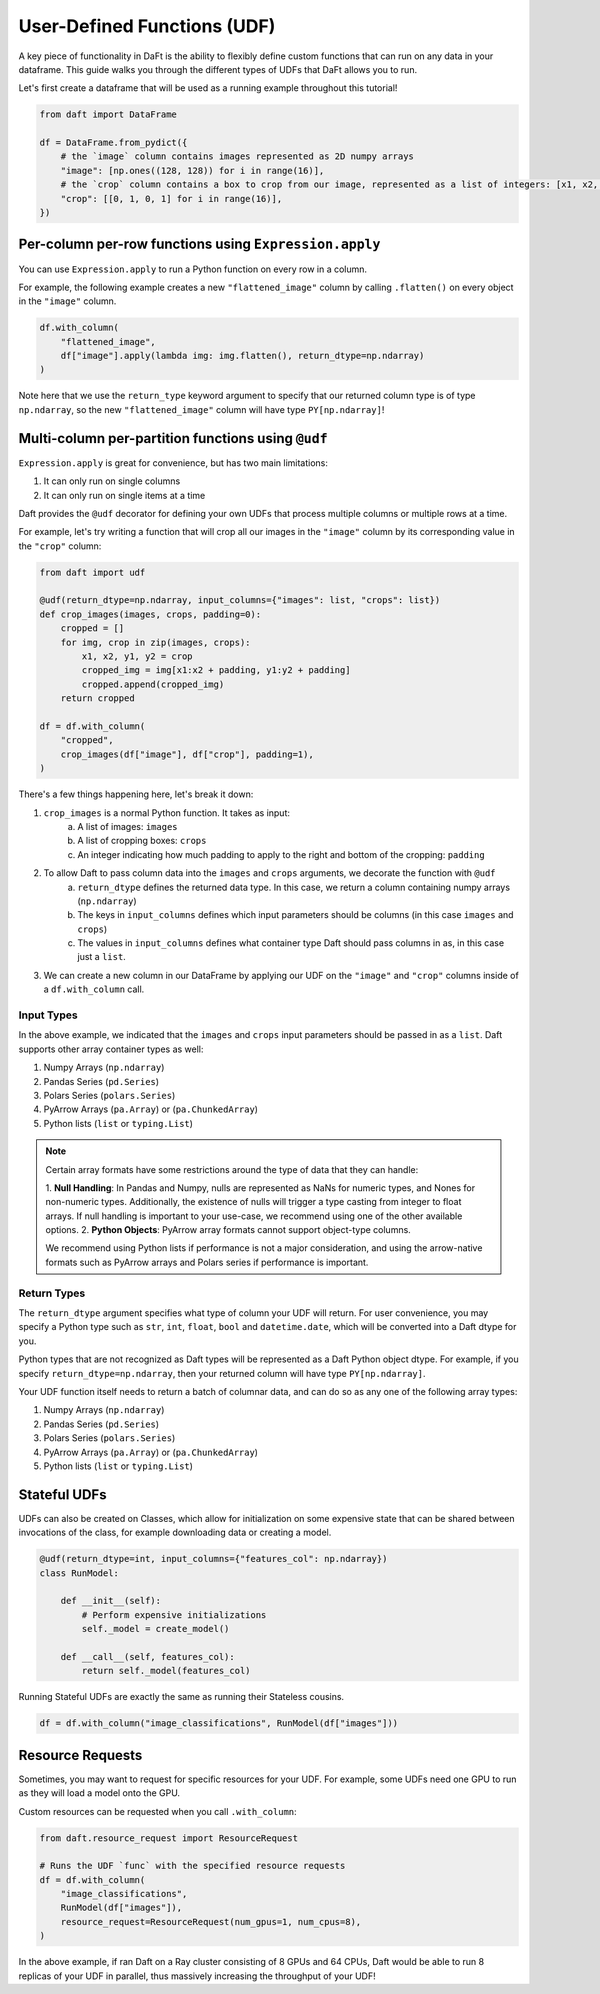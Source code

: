 User-Defined Functions (UDF)
============================

A key piece of functionality in DaFt is the ability to flexibly define custom functions that can run on any data in your dataframe. This guide walks you through the different types of UDFs that DaFt allows you to run.

Let's first create a dataframe that will be used as a running example throughout this tutorial!

.. code:: python

    from daft import DataFrame

    df = DataFrame.from_pydict({
        # the `image` column contains images represented as 2D numpy arrays
        "image": [np.ones((128, 128)) for i in range(16)],
        # the `crop` column contains a box to crop from our image, represented as a list of integers: [x1, x2, y1, y2]
        "crop": [[0, 1, 0, 1] for i in range(16)],
    })

Per-column per-row functions using ``Expression.apply``
-------------------------------------------------------

You can use ``Expression.apply`` to run a Python function on every row in a column.

For example, the following example creates a new ``"flattened_image"`` column by calling ``.flatten()`` on every object in the ``"image"`` column.

.. code:: python

    df.with_column(
        "flattened_image",
        df["image"].apply(lambda img: img.flatten(), return_dtype=np.ndarray)
    )

Note here that we use the ``return_type`` keyword argument to specify that our returned column type is of type ``np.ndarray``, so the new ``"flattened_image"``
column will have type ``PY[np.ndarray]``!

Multi-column per-partition functions using ``@udf``
---------------------------------------------------

``Expression.apply`` is great for convenience, but has two main limitations:

1. It can only run on single columns
2. It can only run on single items at a time

Daft provides the ``@udf`` decorator for defining your own UDFs that process multiple columns or multiple rows at a time.

For example, let's try writing a function that will crop all our images in the ``"image"`` column by its corresponding value in the ``"crop"`` column:

.. code:: python

    from daft import udf

    @udf(return_dtype=np.ndarray, input_columns={"images": list, "crops": list})
    def crop_images(images, crops, padding=0):
        cropped = []
        for img, crop in zip(images, crops):
            x1, x2, y1, y2 = crop
            cropped_img = img[x1:x2 + padding, y1:y2 + padding]
            cropped.append(cropped_img)
        return cropped

    df = df.with_column(
        "cropped",
        crop_images(df["image"], df["crop"], padding=1),
    )

There's a few things happening here, let's break it down:

1. ``crop_images`` is a normal Python function. It takes as input:
    a. A list of images: ``images``
    b. A list of cropping boxes: ``crops``
    c. An integer indicating how much padding to apply to the right and bottom of the cropping: ``padding``
2. To allow Daft to pass column data into the ``images`` and ``crops`` arguments, we decorate the function with ``@udf``
    a. ``return_dtype`` defines the returned data type. In this case, we return a column containing numpy arrays (``np.ndarray``)
    b. The keys in ``input_columns`` defines which input parameters should be columns (in this case ``images`` and ``crops``)
    c. The values in ``input_columns`` defines what container type Daft should pass columns in as, in this case just a ``list``.
3. We can create a new column in our DataFrame by applying our UDF on the ``"image"`` and ``"crop"`` columns inside of a ``df.with_column`` call.

Input Types
^^^^^^^^^^^

In the above example, we indicated that the ``images`` and ``crops`` input parameters should be passed in as a ``list``. Daft supports other
array container types as well:

1. Numpy Arrays (``np.ndarray``)
2. Pandas Series (``pd.Series``)
3. Polars Series (``polars.Series``)
4. PyArrow Arrays (``pa.Array``) or (``pa.ChunkedArray``)
5. Python lists (``list`` or ``typing.List``)

.. NOTE::
    Certain array formats have some restrictions around the type of data that they can handle:

    1. **Null Handling**: In Pandas and Numpy, nulls are represented as NaNs for numeric types, and Nones for non-numeric types.
    Additionally, the existence of nulls will trigger a type casting from integer to float arrays. If null handling is important to
    your use-case, we recommend using one of the other available options.
    2. **Python Objects**: PyArrow array formats cannot support object-type columns.

    We recommend using Python lists if performance is not a major consideration, and using the arrow-native formats such as
    PyArrow arrays and Polars series if performance is important.

Return Types
^^^^^^^^^^^^

The ``return_dtype`` argument specifies what type of column your UDF will return. For user convenience, you may specify a Python
type such as ``str``, ``int``, ``float``, ``bool`` and ``datetime.date``, which will be converted into a Daft dtype for you.

Python types that are not recognized as Daft types will be represented as a Daft Python object dtype. For example, if you specify
``return_dtype=np.ndarray``, then your returned column will have type ``PY[np.ndarray]``.

Your UDF function itself needs to return a batch of columnar data, and can do so as any one of the following array types:

1. Numpy Arrays (``np.ndarray``)
2. Pandas Series (``pd.Series``)
3. Polars Series (``polars.Series``)
4. PyArrow Arrays (``pa.Array``) or (``pa.ChunkedArray``)
5. Python lists (``list`` or ``typing.List``)

Stateful UDFs
-------------

UDFs can also be created on Classes, which allow for initialization on some expensive state that can be shared
between invocations of the class, for example downloading data or creating a model.

.. code:: python

    @udf(return_dtype=int, input_columns={"features_col": np.ndarray})
    class RunModel:

        def __init__(self):
            # Perform expensive initializations
            self._model = create_model()

        def __call__(self, features_col):
            return self._model(features_col)

Running Stateful UDFs are exactly the same as running their Stateless cousins.

.. code:: python

    df = df.with_column("image_classifications", RunModel(df["images"]))


Resource Requests
-----------------

Sometimes, you may want to request for specific resources for your UDF. For example, some UDFs need one GPU to run as they will load a model onto the GPU.

Custom resources can be requested when you call ``.with_column``:

.. code:: python

    from daft.resource_request import ResourceRequest

    # Runs the UDF `func` with the specified resource requests
    df = df.with_column(
        "image_classifications",
        RunModel(df["images"]),
        resource_request=ResourceRequest(num_gpus=1, num_cpus=8),
    )

In the above example, if ran Daft on a Ray cluster consisting of 8 GPUs and 64 CPUs, Daft would be able to run 8 replicas of your UDF in parallel, thus massively increasing the throughput of your UDF!
